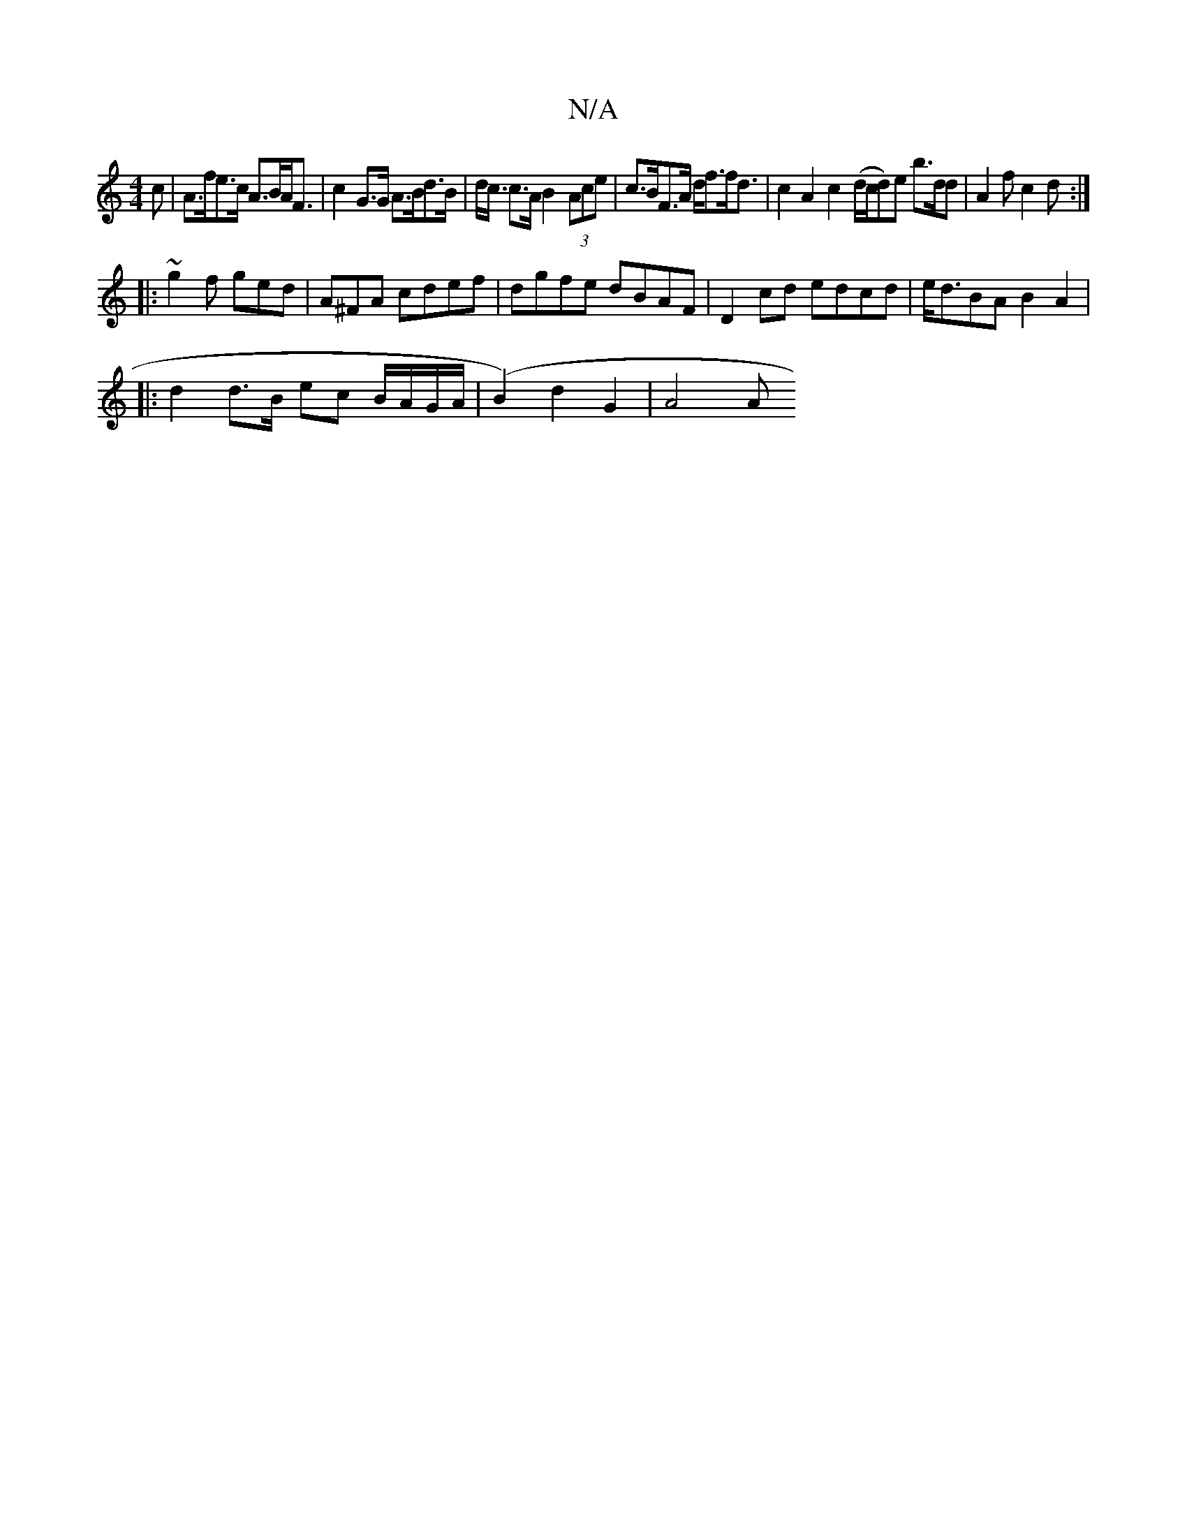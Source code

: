 X:1
T:N/A
M:4/4
R:N/A
K:Cmajor
c | A>fe>c A>BA<F | c2 G>G A>Bd>B | d<c c>A B2 (3Ace | c>BF>A d<ff<d | c2 A2 c2 (d/c/d)e b>dd|A2f c2d:|
|: ~g2f ged | A^FA cdef|dgfe dBAF|D2cd edcd|e<dBA B2A2|
|: d2 d>B ec B/A/G/A/ | (B2) d2G2 | A4 A